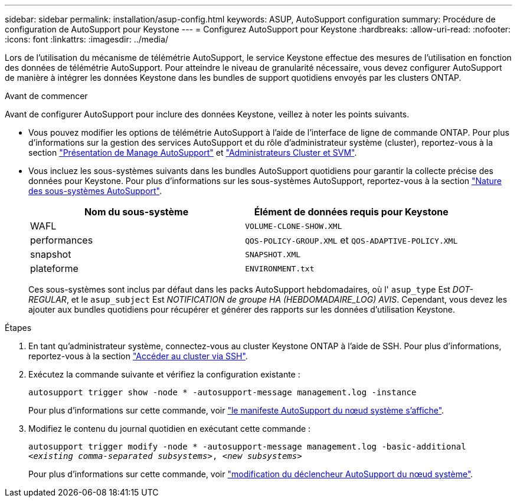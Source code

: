 ---
sidebar: sidebar 
permalink: installation/asup-config.html 
keywords: ASUP, AutoSupport configuration 
summary: Procédure de configuration de AutoSupport pour Keystone 
---
= Configurez AutoSupport pour Keystone
:hardbreaks:
:allow-uri-read: 
:nofooter: 
:icons: font
:linkattrs: 
:imagesdir: ../media/


[role="lead"]
Lors de l'utilisation du mécanisme de télémétrie AutoSupport, le service Keystone effectue des mesures de l'utilisation en fonction des données de télémétrie AutoSupport. Pour atteindre le niveau de granularité nécessaire, vous devez configurer AutoSupport de manière à intégrer les données Keystone dans les bundles de support quotidiens envoyés par les clusters ONTAP.

.Avant de commencer
Avant de configurer AutoSupport pour inclure des données Keystone, veillez à noter les points suivants.

* Vous pouvez modifier les options de télémétrie AutoSupport à l'aide de l'interface de ligne de commande ONTAP. Pour plus d'informations sur la gestion des services AutoSupport et du rôle d'administrateur système (cluster), reportez-vous à la section https://docs.netapp.com/us-en/ontap/system-admin/manage-autosupport-concept.html["Présentation de Manage AutoSupport"^] et https://docs.netapp.com/us-en/ontap/system-admin/cluster-svm-administrators-concept.html["Administrateurs Cluster et SVM"^].
* Vous incluez les sous-systèmes suivants dans les bundles AutoSupport quotidiens pour garantir la collecte précise des données pour Keystone. Pour plus d'informations sur les sous-systèmes AutoSupport, reportez-vous à la section https://docs.netapp.com/us-en/ontap/system-admin/autosupport-subsystem-collection-reference.html["Nature des sous-systèmes AutoSupport"^].
+
|===
| Nom du sous-système | Élément de données requis pour Keystone 


 a| 
WAFL
| `VOLUME-CLONE-SHOW.XML` 


 a| 
performances
| `QOS-POLICY-GROUP.XML` et `QOS-ADAPTIVE-POLICY.XML` 


 a| 
snapshot
| `SNAPSHOT.XML` 


 a| 
plateforme
| `ENVIRONMENT.txt` 
|===
+
Ces sous-systèmes sont inclus par défaut dans les packs AutoSupport hebdomadaires, où l' `asup_type` Est _DOT-REGULAR_, et le `asup_subject` Est _NOTIFICATION de groupe HA (HEBDOMADAIRE_LOG) AVIS_. Cependant, vous devez les ajouter aux bundles quotidiens pour récupérer et générer des rapports sur les données d'utilisation Keystone.



.Étapes
. En tant qu'administrateur système, connectez-vous au cluster Keystone ONTAP à l'aide de SSH. Pour plus d'informations, reportez-vous à la section https://docs.netapp.com/us-en/ontap/system-admin/access-cluster-ssh-task.html["Accéder au cluster via SSH"^].
. Exécutez la commande suivante et vérifiez la configuration existante :
+
`autosupport trigger show -node * -autosupport-message management.log -instance`

+
Pour plus d'informations sur cette commande, voir https://docs.netapp.com/us-en/ontap-cli-9131/system-node-autosupport-manifest-show.html#parameters["le manifeste AutoSupport du nœud système s'affiche"^].

. Modifiez le contenu du journal quotidien en exécutant cette commande :
+
`autosupport trigger modify -node * -autosupport-message management.log -basic-additional _<existing comma-separated subsystems>_, _<new subsystems>_`

+
Pour plus d'informations sur cette commande, voir https://docs.netapp.com/us-en/ontap-cli-9131/system-node-autosupport-trigger-modify.html["modification du déclencheur AutoSupport du nœud système"^].


